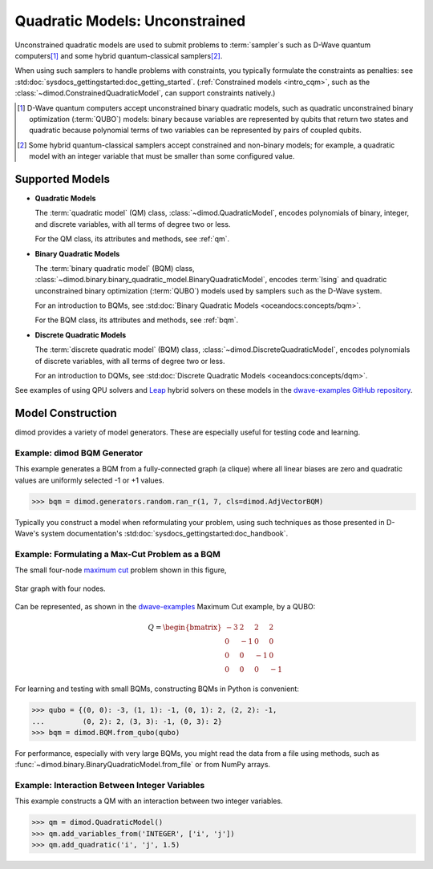 .. _intro_qm:

===============================
Quadratic Models: Unconstrained
===============================

Unconstrained quadratic models are used to submit problems to :term:`sampler`\ s
such as D-Wave quantum computers\ [#]_ and some hybrid quantum-classical
samplers\ [#]_.

When using such samplers to handle problems with constraints, you typically
formulate the constraints as penalties: see
:std:doc:`sysdocs_gettingstarted:doc_getting_started`.
(:ref:`Constrained models <intro_cqm>`, such as the
:class:`~dimod.ConstrainedQuadraticModel`, can support constraints natively.)

.. [#]
  D-Wave quantum computers accept unconstrained binary quadratic models, such as
  quadratic unconstrained binary optimization (\ :term:`QUBO`\ ) models: binary
  because variables are represented by qubits that return two states and quadratic
  because polynomial terms of two variables can be represented by pairs of coupled
  qubits.

.. [#]
  Some hybrid quantum-classical samplers accept constrained and non-binary models;
  for example, a quadratic model with an integer variable that must be smaller
  than some configured value.

Supported Models
================

* **Quadratic Models**

  The :term:`quadratic model` (QM) class, :class:`~dimod.QuadraticModel`, encodes
  polynomials of binary, integer, and discrete variables, with all terms of degree
  two or less.

  For the QM class, its attributes and methods, see :ref:`qm`.

* **Binary Quadratic Models**

  The :term:`binary quadratic model` (BQM) class,
  :class:`~dimod.binary.binary_quadratic_model.BinaryQuadraticModel`,
  encodes :term:`Ising` and quadratic unconstrained binary optimization
  (\ :term:`QUBO`\ ) models used by samplers such as the D-Wave system.

  For an introduction to BQMs, see
  :std:doc:`Binary Quadratic Models <oceandocs:concepts/bqm>`.

  For the BQM class, its attributes and methods, see :ref:`bqm`.

* **Discrete Quadratic Models**

  The :term:`discrete quadratic model` (BQM) class,
  :class:`~dimod.DiscreteQuadraticModel`, encodes polynomials of discrete variables,
  with all terms of degree two or less.

  For an introduction to DQMs, see
  :std:doc:`Discrete Quadratic Models <oceandocs:concepts/dqm>`.

See examples of using QPU solvers and `Leap <https://cloud.dwavesys.com/leap>`_
hybrid solvers on these models in the
`dwave-examples GitHub repository <https://github.com/dwave-examples>`_.

Model Construction
==================

dimod provides a variety of model generators. These are especially useful for testing
code and learning.

Example: dimod BQM Generator
----------------------------

This example generates a BQM from a fully-connected graph (a clique) where all
linear biases are zero and quadratic values are uniformly selected -1 or +1 values.

>>> bqm = dimod.generators.random.ran_r(1, 7, cls=dimod.AdjVectorBQM)

Typically you construct a model when reformulating your problem, using such
techniques as those presented in D-Wave's system documentation's
:std:doc:`sysdocs_gettingstarted:doc_handbook`.

Example: Formulating a Max-Cut Problem as a BQM
-----------------------------------------------

The small four-node `maximum cut <https://en.wikipedia.org/wiki/Maximum_cut>`_
problem shown in this figure,

.. figure:: ../_images/four_node_star_graph.png
    :align: center
    :scale: 40 %
    :name: four_node_star_graph
    :alt: Four-node star graph

    Star graph with four nodes.

Can be represented, as shown in the
`dwave-examples <https://github.com/dwave-examples/maximum-cut>`_ Maximum Cut
example, by a QUBO:

.. math::

   Q = \begin{bmatrix} -3 & 2 & 2 & 2\\
                        0 & -1 & 0 & 0\\
                        0 & 0 & -1 & 0\\
                        0 & 0 & 0 & -1
       \end{bmatrix}

For learning and testing with small BQMs, constructing BQMs in Python is
convenient:

>>> qubo = {(0, 0): -3, (1, 1): -1, (0, 1): 2, (2, 2): -1,
...         (0, 2): 2, (3, 3): -1, (0, 3): 2}
>>> bqm = dimod.BQM.from_qubo(qubo)

For performance, especially with very large BQMs, you might read the data from a
file using methods, such as :func:`~dimod.binary.BinaryQuadraticModel.from_file`
or from NumPy arrays.

Example: Interaction Between Integer Variables
----------------------------------------------

This example constructs a QM with an interaction between two integer variables.

>>> qm = dimod.QuadraticModel()
>>> qm.add_variables_from('INTEGER', ['i', 'j'])
>>> qm.add_quadratic('i', 'j', 1.5)
